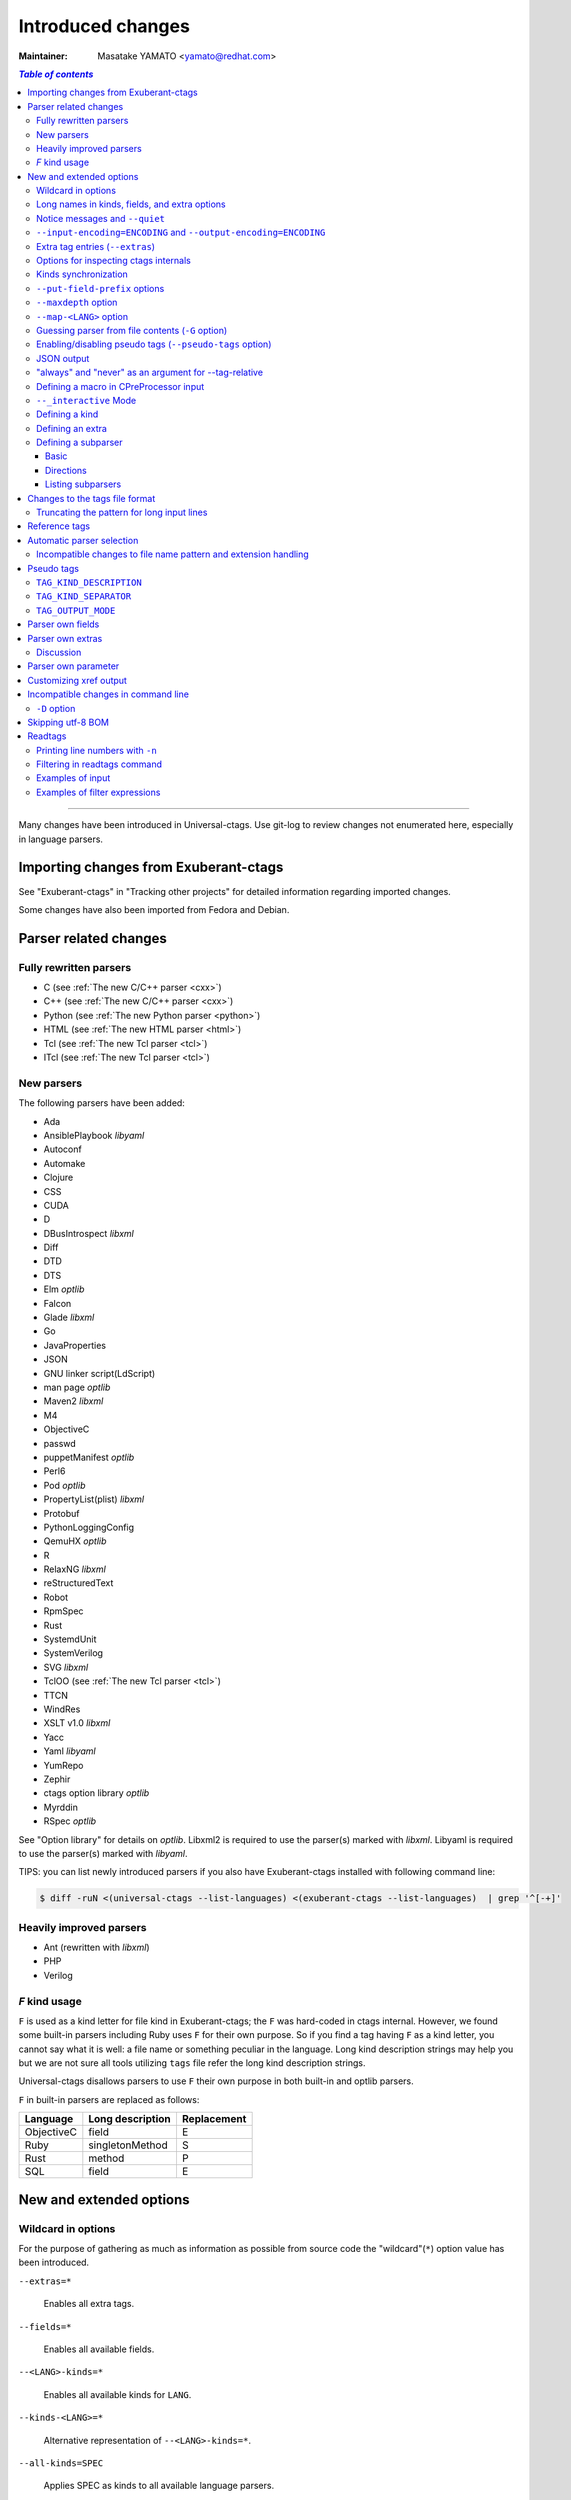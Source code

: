 ======================================================================
Introduced changes
======================================================================

:Maintainer: Masatake YAMATO <yamato@redhat.com>

.. contents:: `Table of contents`
	:depth: 3
	:local:

----

Many changes have been introduced in Universal-ctags. Use git-log to
review changes not enumerated here, especially in language parsers.

Importing changes from Exuberant-ctags
---------------------------------------------------------------------
See "Exuberant-ctags" in "Tracking other projects" for detailed
information regarding imported changes.

Some changes have also been imported from Fedora and Debian.

Parser related changes
---------------------------------------------------------------------

Fully rewritten parsers
~~~~~~~~~~~~~~~~~~~~~~~~~~~~~~~~~~~~~~~~~~~~~~~~~~~~~~~~~~~~~~~~~~~~~~
* C (see :ref:`The new C/C++ parser <cxx>`)
* C++ (see :ref:`The new C/C++ parser <cxx>`)
* Python (see :ref:`The new Python parser <python>`)
* HTML (see :ref:`The new HTML parser <html>`)
* Tcl (see :ref:`The new Tcl parser <tcl>`)
* ITcl (see :ref:`The new Tcl parser <tcl>`)

New parsers
~~~~~~~~~~~~~~~~~~~~~~~~~~~~~~~~~~~~~~~~~~~~~~~~~~~~~~~~~~~~~~~~~~~~~~
The following parsers have been added:

* Ada
* AnsiblePlaybook *libyaml*
* Autoconf
* Automake
* Clojure
* CSS
* CUDA
* D
* DBusIntrospect *libxml*
* Diff
* DTD
* DTS
* Elm *optlib*
* Falcon
* Glade *libxml*
* Go
* JavaProperties
* JSON
* GNU linker script(LdScript)
* man page *optlib*
* Maven2 *libxml*
* M4
* ObjectiveC
* passwd
* puppetManifest *optlib*
* Perl6
* Pod *optlib*
* PropertyList(plist) *libxml*
* Protobuf
* PythonLoggingConfig
* QemuHX *optlib*
* R
* RelaxNG *libxml*
* reStructuredText
* Robot
* RpmSpec
* Rust
* SystemdUnit
* SystemVerilog
* SVG *libxml*
* TclOO (see :ref:`The new Tcl parser <tcl>`)
* TTCN
* WindRes
* XSLT v1.0 *libxml*
* Yacc
* Yaml *libyaml*
* YumRepo
* Zephir
* ctags option library *optlib*
* Myrddin
* RSpec *optlib*

See "Option library" for details on *optlib*.
Libxml2 is required to use the parser(s) marked with *libxml*.
Libyaml is required to use the parser(s) marked with *libyaml*.

TIPS: you can list newly introduced parsers if you also have
Exuberant-ctags installed with following command line:

.. code-block:: console

		$ diff -ruN <(universal-ctags --list-languages) <(exuberant-ctags --list-languages)  | grep '^[-+]'


Heavily improved parsers
~~~~~~~~~~~~~~~~~~~~~~~~~~~~~~~~~~~~~~~~~~~~~~~~~~~~~~~~~~~~~~~~~~~~~~
* Ant (rewritten with *libxml*)
* PHP
* Verilog


`F` kind usage
~~~~~~~~~~~~~~~~~~~~~~~~~~~~~~~~~~~~~~~~~~~~~~~~~~~~~~~~~~~~~~~~~~~~~~
``F`` is used as a kind letter for file kind in Exuberant-ctags; the
``F`` was hard-coded in ctags internal. However, we found some built-in
parsers including Ruby uses ``F`` for their own purpose. So if you
find a tag having ``F`` as a kind letter, you cannot say what it is
well: a file name or something peculiar in the language. Long kind
description strings may help you but we are not sure all tools
utilizing ``tags`` file refer the long kind description strings.

Universal-ctags disallows parsers to use ``F`` their own purpose
in both built-in and optlib parsers.

``F`` in built-in parsers are replaced as follows:

============  ================  ===========
Language      Long description  Replacement
============  ================  ===========
ObjectiveC    field             E
Ruby          singletonMethod   S
Rust          method            P
SQL           field             E
============  ================  ===========



New and extended options
---------------------------------------------------------------------

Wildcard in options
~~~~~~~~~~~~~~~~~~~~~~~~~~~~~~~~~~~~~~~~~~~~~~~~~~~~~~~~~~~~~~~~~~~~~~

For the purpose of gathering as much as information as possible from
source code the "wildcard"(``*``) option value has been introduced.

``--extras=*``

	Enables all extra tags.

``--fields=*``

	Enables all available fields.

``--<LANG>-kinds=*``

	Enables all available kinds for ``LANG``.

``--kinds-<LANG>=*``

	Alternative representation of ``--<LANG>-kinds=*``.

``--all-kinds=SPEC``

	Applies SPEC as kinds to all available language parsers.

``--all-kinds=*``

	Enables all available kinds for all available language parsers.


Long names in kinds, fields, and extra options
~~~~~~~~~~~~~~~~~~~~~~~~~~~~~~~~~~~~~~~~~~~~~~~~~~~~~~~~~~~~~~~~~~~~~~

A letter is used for specifying a kind, a field, or an extra entry.
In Universal-ctags a name can also be used.

Surround the name with braces (`{` and `}`) in values assigned to the
options, ``--kind-<LANG>=``, ``--fields=``, or ``--extras=``.

.. code-block:: console

	$ ./ctags --kinds-C=+L-d ...

This command line uses the letters, `L` for enabling the label kind
and `d` for disabling the macro kind of C. The command line can be
rewritten with the associated names.

.. code-block:: console

	$ ./ctags --kinds-C='+{label}-{macro}' ...

The quotes are needed because braces are interpreted as meta
characters by the shell.

The available names can be listed with ``--list-kinds-full``,
``--list-fields``, or ``--list-extras``.



Notice messages and ``--quiet``
~~~~~~~~~~~~~~~~~~~~~~~~~~~~~~~~~~~~~~~~~~~~~~~~~~~~~~~~~~~~~~~~~~~~~~
There were 3 classes of message in ctags:

*fatal*

	A critical error has occurred and ctags aborts the execution.

*warning*

	An error has occurred but ctags continues the execution.

*verbose*

	Mainly used for debugging purposes.


*notice* is a new class of message. It is less important than
*warning* but more important for users than *verbose*.

Generally the user can ignore *notice* class messages and ``--quiet``
can be used to disable them.

``--input-encoding=ENCODING`` and ``--output-encoding=ENCODING``
~~~~~~~~~~~~~~~~~~~~~~~~~~~~~~~~~~~~~~~~~~~~~~~~~~~~~~~~~~~~~~~~~~~~~~~~~~~

.. TODO: Review...

Japanese programmers sometimes use the Japanese language in source
code comments. Of course, it is not limited to Japanese. People may
use their own native language and in such cases encoding becomes an
issue.

ctags doesn't consider the input encoding; it just reads input as a
sequence of bytes and uses them as is when writing tags entries.

On the other hand Vim does consider input encoding. When loading a
file, Vim converts the file contents into an internal format with one
of the encodings specified in its `fileencodings` option.

As a result of this difference, Vim cannot always move the cursor to
the definition of a tag as users expect when attempting to match the
patterns in a tags file.

The good news is that there is a way to notify Vim of the encoding
used in a tags file with the ``TAG_FILE_ENCODING`` pseudo tag.

Two new options have been introduced (``--input-encoding=IN`` and
``--output-encoding=OUT``).

Using the encoding specified with these options ctags converts input
from ``IN`` to ``OUT``. ctags uses the converted strings when writing
the pattern parts of each tag line. As a result the tags output is
encoded in ``OUT`` encoding.

In addition ``OUT`` is specified at the top the tags file as the
value for the ``TAG_FILE_ENCODING`` pseudo tag. The default value of
``OUT`` is UTF-8.

NOTE: Converted input is NOT passed to language parsers.
The parsers still deal with input as a byte sequence.

With ``--input-encoding-<LANG>=IN``, you can specify a specific input
encoding for ``LANG``. It overrides the global default value given
with ``--input-encoding``.

The example usage can be found in *Tmain/{input,output}-encoding-option.d*.

Acceptable ``IN`` and ``OUT`` values can be listed with *iconv -l* or
*iconv --list*. It is platform dependant.

To enable the option, libiconv is needed on your platform. In addition
``--enable-iconv`` must be given to configure before making ctags.
On Windows mingw32, you must specify ``WITH_ICONV=yes`` like this::

	C:\dev\ctags>mingw32-make -f mk_mingw.mak WITH_ICONV=yes

Extra tag entries (``--extras``)
~~~~~~~~~~~~~~~~~~~~~~~~~~~~~~~~~~~~~~~~~~~~~~~~~~~~~~~~~~~~~~~~~~~~~~~~~~~
``--extra`` option in Exuberant-ctags is renamed to ``--extras`` (plural) in
Universal-ctags for making consistent with ``--kinds-<LANG>`` and ``--fields``.

These extra tag entries are newly introduced.

``F``

	Equivalent to --file-scope.

``p``

	Include pseudo tags.


Options for inspecting ctags internals
~~~~~~~~~~~~~~~~~~~~~~~~~~~~~~~~~~~~~~~~~~~~~~~~~~~~~~~~~~~~~~~~~~~~~~~~~~~

Exuberant-ctags provides a way to inspect its internals via
``--list-kinds``, ``--list-languages``, and ``--list-maps``.

This idea has been expanded in Universal-ctags with
``--list-kinds-full``, ``--list-map-extensions``,  ``--list-extras``,
``--list-features``, ``--list-fields``, ``--list-map-patterns``, and
``--list-pseudo-tags`` being added.

The original three ``--list-`` options are not changed for
compatibility reasons, however, the newly introduced options are
recommended for all future use.

By default, interactive use is assumed and ctags tries aligning the
list output in columns for easier reading.

When ``--machinable`` is given before a ``--list-`` option, ctags
outputs the list in a format more suitable for processing by scripts.
Tab characters are used as separators between columns. The alignment
of columns is never considered when ``--machinable`` is given.

Currently only ``--list-extras``, ``--list-fields`` and
``--list-kinds-full`` support ``--machinable`` output.

These new ``--list-`` options also print a column header, a line
representing the name of each column. The header may help users and
scripts to understand and recognize the columns. Ignoring the column
header is easy because it starts with a `#` character.

``--with-list-header=no`` suppresses output of the column header.

Kinds synchronization
~~~~~~~~~~~~~~~~~~~~~~~~~~~~~~~~~~~~~~~~~~~~~~~~~~~~~~~~~~~~~~~~~~~~~~

.. IN MAN PAGE

In Universal-ctags, as in Exuberant-ctags, most kinds are parser
local; enabling (or disabling) a kind in a parser has no effect on
kinds in any other parsers even those with the same name and/or
letter.

However, there are exceptions, such as C and C++ for example. C++ can
be considered a language extended from C. Therefore it is natural
that all kinds defined in the C parser are also defined in the C++
parser. Enabling a kind in the C parser also enables a kind having
the same name in the C++ parser, and vice versa.

A kind group is a group of kinds satisfying the following conditions:

1. Having the same name and letter, and
2. Being synchronized with each other

A master parser manages the synchronization of a kind group. The
`MASTER` column of ``--list-kinds-full`` shows the master parser of
the kind.

Internally, a state change (enabled or disabled with
``--kind-<LANG>=[+|-]...``) of a kind in a kind group is reported to
its master parser as an event. Then the master parser updates the
state of all kinds in the kind group as specified with the option.

.. code-block:: console

    $ ./ctags --list-kinds-full=C++
    #LETTER NAME            ENABLED  REFONLY NROLES MASTER     DESCRIPTION
    d       macro           on       FALSE   1      C          macro definitions
    ...
    $ ./ctags --list-kinds-full=C
    #LETTER NAME            ENABLED  REFONLY NROLES MASTER     DESCRIPTION
    d       macro           on       FALSE   1      C          macro definitions
    ...

The example output indicates that the `d` kinds of both the C++ and C
parsers are in the same group and that the `C` parser manages the
group.

.. code-block:: console

    $ ./ctags --kinds-C++=-d --list-kinds-full=C | head -2
    #LETTER NAME            ENABLED  REFONLY NROLES MASTER     DESCRIPTION
    d       macro           off      FALSE   1      C          macro definitions
    $ ./ctags --kinds-C=-d --list-kinds-full=C | head -2
    #LETTER NAME            ENABLED  REFONLY NROLES MASTER     DESCRIPTION
    d       macro           off      FALSE   1      C          macro definitions
    $ ./ctags --kinds-C++=-d --list-kinds-full=C++ | head -2
    #LETTER NAME            ENABLED  REFONLY NROLES MASTER     DESCRIPTION
    d       macro           off      FALSE   1      C          macro definitions
    $ ./ctags --kinds-C=-d --list-kinds-full=C++ | head -2
    #LETTER NAME            ENABLED  REFONLY NROLES MASTER     DESCRIPTION
    d       macro           off      FALSE   1      C          macro definitions

In the above example, the `d` kind is disabled via C or C++.
Disabling a `d` kind via one language disables the `d` kind for the
other parser, too.


``--put-field-prefix`` options
~~~~~~~~~~~~~~~~~~~~~~~~~~~~~~~~~~~~~~~~~~~~~~~~~~~~~~~~~~~~~~~~~~~~~~~~~~~

Some fields are newly introduced in Universal-ctags and more will be
introduced in the future. Other tags generators may also introduce
their own fields.

In such a situation there is a concern about conflicting field names;
mixing tags files generated by multiple tags generators including
Universal-ctags is difficult.

``--put-field-prefix`` provides a workaround for this use case. When
``--put-field-prefix`` is given, ctags adds "UCTAGS" as a prefix to
newly introduced fields.

.. code-block:: console

    $ cat /tmp/foo.h
    #include <stdio.h>
    $ ./ctags -o - --extras=+r --fields=+r /tmp/foo.h
    stdio.h	/tmp/foo.h	/^#include <stdio.h>/;"	h	role:system
    $ ./ctags --put-field-prefix -o - --extras=+r --fields=+r /tmp/foo.h
    stdio.h	/tmp/foo.h	/^#include <stdio.h>/;"	h	UCTAGSrole:system

In this example, ``role`` is prefixed.

``--maxdepth`` option
~~~~~~~~~~~~~~~~~~~~~~~~~~~~~~~~~~~~~~~~~~~~~~~~~~~~~~~~~~~~~~~~~~~~~~~~~~~

.. IN MAN PAGE

``--maxdepth`` limits the depth of directory recursion enabled with
the ``-R`` option.

``--map-<LANG>`` option
~~~~~~~~~~~~~~~~~~~~~~~~~~~~~~~~~~~~~~~~~~~~~~~~~~~~~~~~~~~~~~~~~~~~~~~~~~~

.. IN MAN PAGE

``--map-<LANG>`` is newly introduced to control the file name
to language mappings (langmap) with finer granularity than
``--langmap`` allows.

A langmap entry is defined as a pair; the name of the language and a
file name extension (or pattern).

Here we use "spec" as a generic term representing both file name
extensions and patterns.

``--langmap`` maps specs to languages exclusively::

  $ ./ctags --langdef=FOO --langmap=FOO:+.ABC \
	    --langdef=BAR --langmap=BAR:+.ABC  \
	    --list-maps | grep '\*.ABC$'
  BAR      *.ABC

Though language `FOO` is added before `BAR`, only `BAR` is set as a
handler for the spec `*.ABC`.

Universal-ctags enables multiple parsers to be configured for a spec.
The appropriate parser for a given input file can then be chosen by a
variety of internal guessing strategies (see "Choosing a proper
parser in ctags").

Let's see how specs can be mapped non-exclusively with
``--map-<LANG>``::

    % ./ctags --langdef=FOO --map-FOO=+.ABC \
	      --langdef=BAR --map-BAR=+.ABC \
	      --list-maps | grep '\*.ABC$'
    FOO      *.ABC
    BAR      *.ABC

Both `FOO` and `BAR` are registered as handlers for the spec `*.ABC`.

``--map-<LANG>`` can also be used for removing a langmap entry.::

    $ ./ctags --langdef=FOO --map-FOO=+.ABC \
	      --langdef=BAR --map-BAR=+.ABC \
	      --map-FOO=-.ABC --list-maps | grep '\*.ABC$'
    BAR      *.ABC

    $ ./ctags --langdef=FOO --map-FOO=+.ABC \
	      --langdef=BAR --map-BAR=+.ABC \
	      --map-BAR=-.ABC --list-maps | grep '\*.ABC$'
    FOO      *.ABC

    $./ctags --langdef=FOO --map-FOO=+.ABC \
	     --langdef=BAR --map-BAR=+.ABC \
	     --map-BAR=-.ABC --map-FOO=-.ABC  --list-maps | grep '\*.ABC$'
    (NOTHING)

``--langmap`` provides a way to manipulate the langmap in a
spec-centric manner and ``--map-<LANG>`` provides a way to manipulate
the langmap in a parser-centric manner.


Guessing parser from file contents (``-G`` option)
~~~~~~~~~~~~~~~~~~~~~~~~~~~~~~~~~~~~~~~~~~~~~~~~~~~~~~~~~~~~~~~~~~~~~~~~~~~

.. IN MAN PAGE

See "Choosing a proper parser in ctags" section.


Enabling/disabling pseudo tags (``--pseudo-tags`` option)
~~~~~~~~~~~~~~~~~~~~~~~~~~~~~~~~~~~~~~~~~~~~~~~~~~~~~~~~~~~~~~~~~~~~~~

Each pseudo tag can be enabled/disabled with ``--pseudo-tags``.
::

	--pseudo-tags=+ptag
	--pseudo-tags=-ptag

When prefixed with `+`, the pseudo tag specified as ``ptag`` is
enabled.  When prefixed with `-`, the pseudo tag is disabled.
``--list-pseudo-tags`` shows all recognized ptag names.

All pseudo tags are enabled if `*` is given as the value of ptag
like::

	--pseudo-tags='*'

All pseudo tags are disabled if no option value is given to
``--pseudo-tags`` like::

	--pseudo-tags=

To specify only a single pseudo tag, omit the sign::

	--pseudo-tags=ptag

JSON output
~~~~~~~~~~~~~~~~~~~~~~~~~~~~~~~~~~~~~~~~~~~~~~~~~~~~~~~~~~~~~~~~~~~~~~

Experimental JSON output has been added. ``--output-format`` can be
used to enable it.

.. code-block:: console

   $ ./ctags --output-format=json --fields=-s /tmp/foo.py
   {"_type": "tag", "name": "Foo", "path": "/tmp/foo.py", "pattern": "/^class Foo:$/", "kind": "class"}
   {"_type": "tag", "name": "doIt", "path": "/tmp/foo.py", "pattern": "/^    def doIt():$/", "kind": "member"}


See :ref:`JSON output <output-json>` for more details.

"always" and "never" as an argument for --tag-relative
~~~~~~~~~~~~~~~~~~~~~~~~~~~~~~~~~~~~~~~~~~~~~~~~~~~~~~~~~~~~~~~~~~~~~~

..
	NOT REVIEWED YET

Even if "yes" is specified as an option argument for --tag-relative,
absolute paths are used in tags output if an input is given as
an absolute path. This behavior is expected in exuberant-ctags
as written in its man-page.

In addition to "yes" and "no", universal-ctags takes "never" and "always".

If "never" is given, absolute paths are used in tags output regardless
of the path representation for input file(s). If "always" is given,
relative paths are used always.


Defining a macro in CPreProcessor input
~~~~~~~~~~~~~~~~~~~~~~~~~~~~~~~~~~~~~~~~~~~~~~~~~~~~~~~~~~~~~~~~~~~~~~

Newly introduced ``-D`` option extends the function provided by
``-I`` option.

``-D`` emulates the behaviour of the corresponding gcc option:
it defines a C preprocessor macro. All types of macros are supported,
including the ones with parameters and variable arguments.
Stringification, token pasting and recursive macro expansion are also supported.

``-I`` is now simply a backward-compatible syntax to define a
macro with no replacement.

Some examples follow.

.. code-block:: console

	$ ctags ... -D IGNORE_THIS ...

With this commandline the following C/C++ input

.. code-block:: C

	int IGNORE_THIS a;

will be processed as if it was

.. code-block:: C

	int a;

Defining a macro with parameters uses the following syntax:

.. code-block:: console

	$ ctags ... -D "foreach(arg)=for(arg;;)" ...

This example defines `for(arg;;)` as the replacement `foreach(arg)`.
So the following C/C++ input

.. code-block:: C

	foreach(char * p,pointers)
	{

	}

is processed in new C/C++ parser as:

.. code-block:: C

	for(char * p;;)
	{

	}

and the p local variable can be extracted.

The previous commandline includes quotes since the macros generally contain
characters that are treated specially by the shells. You may need some escaping.

Token pasting is performed by the ## operator, just like in the normal
C preprocessor.

.. code-block:: console

	$ ctags ... -D "DECLARE_FUNCTION(prefix)=int prefix ## Call();"

So the following code

.. code-block:: C

	DECLARE_FUNCTION(a)
	DECLARE_FUNCTION(b)

will be processed as

.. code-block:: C

	int aCall();
	int bCall();

Macros with variable arguments use the gcc __VA_ARGS__ syntax.

.. code-block:: console

	$ ctags ... -D "DECLARE_FUNCTION(name,...)=int name(__VA_ARGS__);"

So the following code

.. code-block:: C

	DECLARE_FUNCTION(x,int a,int b)

will be processed as

.. code-block:: C

	int x(int a,int b);

``--_interactive`` Mode
~~~~~~~~~~~~~~~~~~~~~~~~~~~~~~~~~~~~~~~~~~~~~~~~~~~~~~~~~~~~~~~~~~~~~~

A new ``--_interactive`` option launches a JSON based command REPL which
can be used to control ctags generation programmatically.

See :ref:`--_interactive Mode <interactive-mode>` for more details.

``--_interactive=sandbox`` adds up seccomp filter. See
:ref:`sandbox submode <sandbox-submode>` for more details.

Defining a kind
~~~~~~~~~~~~~~~~~~~~~~~~~~~~~~~~~~~~~~~~~~~~~~~~~~~~~~~~~~~~~~~~~~~~~~


A new ``--kinddef-<LANG>=letter,name,description`` option reduces the
typing defining a regex pattern with ``--regex-<LANG>=``, and keeps
the consistency of dynamically defined kinds in a language.

A kind letter defined with ``--kinddef-<LANG>`` can be referred in
``--kinddef-<LANG>``.

Previously you had to write in your optlib::

    --regex-elm=/^([[:lower:]_][[:alnum:]_]*)[^=]*=$/\1/f,function,Functions/{scope=set}
    --regex-elm=/^[[:blank:]]+([[:lower:]_][[:alnum:]_]*)[^=]*=$/\1/f,function,Functions/{scope=ref}

With new ``--kinddef-<LANG>`` you can write the same things like::

    --kinddef-elm=f,function,Functions
    --regex-elm=/^([[:lower:]_][[:alnum:]_]*)[^=]*=$/\1/f/{scope=set}
    --regex-elm=/^[[:blank:]]+([[:lower:]_][[:alnum:]_]*)[^=]*=$/\1/f/{scope=ref}

We can say now "kind" is a first class object in Universal-ctags.

..
	NOT REVIEWED YET

Defining an extra
~~~~~~~~~~~~~~~~~~~~~~~~~~~~~~~~~~~~~~~~~~~~~~~~~~~~~~~~~~~~~~~~~~~~~~

A new ``--extradef-<LANG>=name,description`` option allows you to
defining a parser own extra which turning on and off can be
referred from a regex based parser for ``<LANG>``.

See :ref:`Conditional tagging with extras <extras>` for more details.


..
	NOT REVIEWED YET

.. _defining-subparsers:

Defining a subparser
~~~~~~~~~~~~~~~~~~~~~~~~~~~~~~~~~~~~~~~~~~~~~~~~~~~~~~~~~~~~~~~~~~~~~~

Basic
......................................................................

About the concept of subparser, see :ref:`Tagging definitions of higher(upper) level language (sub/base) <base-sub-parsers>`.

With ``base`` long flag of `--langdef=<LANG>` option, you can define
a subparser for a specified base parser. Combining with ``--kinddef-<LANG>``
and ``--regex-<KIND>`` options, you can extend an existing parser
without risk of kind confliction.

Let's see an example.

input.c

.. code-block:: C

    static int set_one_prio(struct task_struct *p, int niceval, int error)
    {
    }

    SYSCALL_DEFINE3(setpriority, int, which, int, who, int, niceval)
    {
	    ...;
    }

.. code-block:: console

    $./ctags --options=NONE  -x --_xformat="%20N %10K %10l"  -o - input.c
    ctags: Notice: No options will be read from files or environment
	    set_one_prio   function          C
	 SYSCALL_DEFINE3   function          C

C parser doesn't understand that `SYSCALL_DEFINE3` is a macro for defining an
entry point for a system.

Let's define `linux` subparser which using C parser as a base parser:

.. code-block:: console

    $ cat linux.ctags
    --langdef=linux{base=C}
    --kinddef-linux=s,syscall,system calls
    --regex-linux=/SYSCALL_DEFINE[0-9]\(([^, )]+)[\),]*/\1/s/

The output is change as follows with `linux` parser:

.. code-block:: console

	$ ./ctags --options=NONE --options=./linux.ctags -x --_xformat="%20N %10K %10l"  -o - input.c
	ctags: Notice: No options will be read from files or environment
		 setpriority    syscall      linux
		set_one_prio   function          C
	     SYSCALL_DEFINE3   function          C

`setpriority` is recognized as a `syscall` of `linux`.

Using only `--regex-C=...` you can capture `setpriority`.
However, there were concerns about kind confliction; when introducing
a new kind with `--regex-C=...`, you cannot use a letter and name already
used in C parser and `--regex-C=...` options specified in the other places.

You can use a newly defined subparser as a new namespace of kinds.
In addition you can enable/disable with the subparser usable
`--languages=[+|-]` option:

.. code-block::console

    $ ./ctags --options=NONE --options=./linux.ctags --languages=-linux -x --_xformat="%20N %10K %10l"  -o - input.c
    ctags: Notice: No options will be read from files or environment
	    set_one_prio   function          C
	 SYSCALL_DEFINE3   function          C

Directions
......................................................................

As explained in :ref:`Tagging definitions of higher(upper) level language (sub/base) <base-sub-parsers>`,
you can choose direction(s) how a base parser and a guest parser work together with
long flags putting after `--langdef=Foo{base=Bar}`.

========================  ======================
C level notation          Command line long flag
========================  ======================
SUBPARSER_BASE_RUNS_SUB   shared
SUBPARSER_SUB_RUNS_BASE   dedicated
SUBPARSER_BASE_RUNS_SUB   bidirectional
========================  ======================

Let's see actual difference of behaviors.


The examples are taken from #1409 submitted by @sgraham on github
Universal-ctags repository.

`input.cc` and `input.mojom` are input files, and have the same
contents::

     ABC();
    int main(void)
    {
    }

C++ parser can capture `main` as a function. Mojom subparser defined in the
later runs on C++ parser and is for capturing `ABC`.

shared combination
,,,,,,,,,,,,,,,,,,,,,,,,,,,,,,,,,,,,,,,,,,,,,,,,,,,,,,,,,,,,,,,,,,,,,,
`{shared}` is specified, for `input.cc`, both tags capture by C++ parser
and mojom parser are recorded to tags file. For `input.mojom`, only
tags captured by mojom parser are recorded to tags file.

mojom-shared.ctags:

.. code-block:: ctags

    --langdef=mojom{base=C++}{shared}
    --map-mojom=+.mojom
    --kinddef-mojom=f,function,functions
    --regex-mojom=/^[ ]+([a-zA-Z]+)\(/\1/f/

tags for `input.cc`::

    ABC	input.cc	/^ ABC();$/;"	f	language:mojom
    main	input.cc	/^int main(void)$/;"	f	language:C++	typeref:typename:int

tags for `input.mojom`::

  ABC	input.mojom	/^ ABC();$/;"	f	language:mojom

Mojom parser uses C++ parser internally but tags captured by C++ parser are
dropped in the output.

`{shared}` is the default behavior. If none of `{shared}`, `{dedicated}`, nor
`{bidirectional}` is specified, it implies `{shared}`.


dedicated combination
,,,,,,,,,,,,,,,,,,,,,,,,,,,,,,,,,,,,,,,,,,,,,,,,,,,,,,,,,,,,,,,,,,,,,,
`{dedicated}` is specified, for `input.cc`, only tags capture by C++
parser are recorded to tags file. For `input.mojom`, both tags capture
by C++ parser and mojom parser are recorded to tags file.

mojom-dedicated.ctags:

.. code-block:: ctags

    --langdef=mojom{base=C++}{dedicated}
    --map-mojom=+.mojom
    --kinddef-mojom=f,function,functions
    --regex-mojom=/^[ ]+([a-zA-Z]+)\(/\1/f/

tags for `input.cc`::

    main	input.cc	/^int main(void)$/;"	f	language:C++	typeref:typename:int

tags for `input.mojom`::

    ABC	input.mojom	/^ ABC();$/;"	f	language:mojom
    main	input.mojom	/^int main(void)$/;"	f	language:C++	typeref:typename:int

Mojom parser works only when `.mojom` file is given as input.

bidirectional combination
,,,,,,,,,,,,,,,,,,,,,,,,,,,,,,,,,,,,,,,,,,,,,,,,,,,,,,,,,,,,,,,,,,,,,,
`{bidirectional}` is specified, both tags capture by C++ parser and
mojom parser are recorded to tags file for either input `input.cc` and
`input.mojom`.

mojom-bidirectional.ctags:

.. code-block:: ctags

    --langdef=mojom{base=C++}{bidirectional}
    --map-mojom=+.mojom
    --kinddef-mojom=f,function,functions
    --regex-mojom=/^[ ]+([a-zA-Z]+)\(/\1/f/

tags for `input.cc`::

    ABC	input.cc	/^ ABC();$/;"	f	language:mojom
    main	input.cc	/^int main(void)$/;"	f	language:C++	typeref:typename:int

tags for `input.mojom`::

    ABC	input.cc	/^ ABC();$/;"	f	language:mojom
    main	input.cc	/^int main(void)$/;"	f	language:C++	typeref:typename:int

Listing subparsers
......................................................................
Subparsers can be listed with ``--list-subparser``:

.. code-block:: console

    $ ./ctags --options=NONE --options=./linux.ctags --list-subparsers=C
    ctags: Notice: No options will be read from files or environment
    #NAME                          BASEPARSER           DIRECTION
    linux                          C                    base => sub {shared}

Changes to the tags file format
---------------------------------------------------------------------


Truncating the pattern for long input lines
~~~~~~~~~~~~~~~~~~~~~~~~~~~~~~~~~~~~~~~~~~~~~~~~~~~~~~~~~~~~~~~~~~~~~~~~~~~
To prevent generating overly large tags files, a pattern field is
truncated, by default, when its size exceeds 96 bytes. A different
limit can be specified with ``--pattern-length-limit=N``.

An input source file with long lines and multiple tag matches per
line can generate an excessively large tags file with an
unconstrained pattern length. For example, running ctags on a
minified JavaScript source file often exhibits this behaviour.

Reference tags
---------------------------------------------------------------------

Traditionally ctags collects the information for locating where a
language object is DEFINED.

In addition Universal-ctags supports reference tags. If the extra-tag
``r`` is enabled, Universal-ctags also collects the information for
locating where a language object is REFERENCED. This feature was
proposed by @shigio in #569 for GNU GLOBAL.

Here are some examples. Here is the target input file named reftag.c.

.. code-block:: c

    #include <stdio.h>
    #include "foo.h"
    #define TYPE point
    struct TYPE { int x, y; };
    TYPE p;
    #undef TYPE


Traditional output:

.. code-block:: console

    $ ./ctags -o - reftag.c
    TYPE	reftag.c	/^#define TYPE /;"	d	file:
    TYPE	reftag.c	/^struct TYPE { int x, y; };$/;"	s	file:
    p	reftag.c	/^TYPE p;$/;"	v	typeref:typename:TYPE
    x	reftag.c	/^struct TYPE { int x, y; };$/;"	m	struct:TYPE	typeref:typename:int	file:
    y	reftag.c	/^struct TYPE { int x, y; };$/;"	m	struct:TYPE	typeref:typename:int	file:

Output with the extra-tag ``r`` enabled:

.. code-block:: console

    $ ./ctags --list-extras | grep ^r
    r	Include reference tags	off
    $ ./ctags -o - --extras=+r reftag.c
    TYPE	reftag.c	/^#define TYPE /;"	d	file:
    TYPE	reftag.c	/^#undef TYPE$/;"	d	file:
    TYPE	reftag.c	/^struct TYPE { int x, y; };$/;"	s	file:
    foo.h	reftag.c	/^#include "foo.h"/;"	h
    p	reftag.c	/^TYPE p;$/;"	v	typeref:typename:TYPE
    stdio.h	reftag.c	/^#include <stdio.h>/;"	h
    x	reftag.c	/^struct TYPE { int x, y; };$/;"	m	struct:TYPE	typeref:typename:int	file:
    y	reftag.c	/^struct TYPE { int x, y; };$/;"	m	struct:TYPE	typeref:typename:int	file:

`#undef X` and two `#include` are newly collected.

A reference tag may have "role" information representing how it is
referenced.  Universal-ctags prints the role information when the `r`
field is enabled with ``--fields=+r``. If a tag doesn't have a
specialized role, `generic` is used as the name of role.

.. code-block:: console

    $  ./ctags -o - --extras=+r --fields=+r reftag.c
    TYPE	reftag.c	/^#define TYPE /;"	d	file:
    TYPE	reftag.c	/^#undef TYPE$/;"	d	file:	role:undef
    TYPE	reftag.c	/^struct TYPE { int x, y; };$/;"	s	file:
    foo.h	reftag.c	/^#include "foo.h"/;"	h	role:local
    p	reftag.c	/^TYPE p;$/;"	v	typeref:typename:TYPE
    stdio.h	reftag.c	/^#include <stdio.h>/;"	h	role:system
    x	reftag.c	/^struct TYPE { int x, y; };$/;"	m	struct:TYPE	typeref:typename:int	file:
    y	reftag.c	/^struct TYPE { int x, y; };$/;"	m	struct:TYPE	typeref:typename:int	file:

The `Reference tag marker` field, ``R``, is a specialized GNU global
requirement; D is used for the traditional definition tags, and R is
used for the new reference tags. The field can be used only with
``--_xformat``.

.. code-block:: console

    $ ./ctags -x --_xformat="%R %-16N %4n %-16F %C" --extras=+r reftag.c
    D TYPE                3 reftag.c         #define TYPE point
    D TYPE                4 reftag.c         struct TYPE { int x, y; };
    D p                   5 reftag.c         TYPE p;
    D x                   4 reftag.c         struct TYPE { int x, y; };
    D y                   4 reftag.c         struct TYPE { int x, y; };
    R TYPE                6 reftag.c         #undef TYPE
    R foo.h               2 reftag.c         #include "foo.h"
    R stdio.h             1 reftag.c         #include <stdio.h>

See :ref:`Customizing xref output <xformat>` for more details about
this option.

Although the facility for collecting reference tags is implemented,
only a few parsers currently utilize it. All available roles can be
listed with ``--list-roles``:

.. code-block:: console

    $ ./ctags --list-roles
    #LANGUAGE      KIND(L/N)         NAME                ENABLED DESCRIPTION
    SystemdUnit    u/unit            Requires            on      referred in Requires key
    SystemdUnit    u/unit            Wants               on      referred in Wants key
    SystemdUnit    u/unit            After               on      referred in After key
    SystemdUnit    u/unit            Before              on      referred in Before key
    SystemdUnit    u/unit            RequiredBy          on      referred in RequiredBy key
    SystemdUnit    u/unit            WantedBy            on      referred in WantedBy key
    Yaml           a/anchor          alias               on      alias
    DTD            e/element         attOwner            on      attributes owner
    Automake       c/condition       branched            on      used for branching
    Cobol          S/sourcefile      copied              on      copied in source file
    Maven2         g/groupId         dependency          on      dependency
    DTD            p/parameterEntity elementName         on      element names
    DTD            p/parameterEntity condition           on      conditions
    LdScript       s/symbol          entrypoint          on      entry points
    LdScript       i/inputSection    discarded           on      discarded when linking
    ...

The first column shows the name of the parser.
The second column shows the letter/name of the kind.
The third column shows the name of the role.
The fourth column shows whether the role is enabled or not.
The fifth column shows the description of the role.

Currently ctags doesn't provide the way for disabling a
specified role.


Automatic parser selection
---------------------------------------------------------------------

See "Choosing a proper parser in ctags" section.


Incompatible changes to file name pattern and extension handling
~~~~~~~~~~~~~~~~~~~~~~~~~~~~~~~~~~~~~~~~~~~~~~~~~~~~~~~~~~~~~~~~~~~~~~~~~~~

.. IN MAN PAGE

When guessing a proper parser for a given input file, Exuberant-ctags
tests file name patterns AFTER file extensions (e-order).
Universal-ctags does this differently; it tests file name patterns
BEFORE file extensions (u-order).

This incompatible change is introduced to deal with the following
situation: "build.xml" is an input file. The Ant parser declares it
handles a file name pattern "build.xml" and another parser, Foo,
declares it handles a file extension "xml".

Which parser should be used for parsing the input? The user may want
to use the Ant parser because the pattern it declares is more
specific than the extension Foo declares. However, in e-order, the
other parser, Foo, is chosen.

So Universal-ctags uses the u-order even though it introduces an
incompatibility.


Pseudo tags
---------------------------------------------------------------------

Pseudo tags are used to add meta data to a tags file. Universal-ctags
will utilize pseudo tags aggressively.

Universal-ctags is not mature yet; there is a possibility that
incompatible changes will be introduced. As a result tools reading
a tags file may not work as expected.

To mitigate this issue pseudo tags are employed to make a tags file
more self-descriptive. We hope some of the incompatibilities can be
overcome in client tools by utilizing this approach.

Example output:

.. code-block:: console

    $ ./ctags -o - --extras=p --pseudo-tags='TAG_KIND_DESCRIPTION' foo.c
    !_TAG_KIND_DESCRIPTION!C	L,label	/goto label/
    !_TAG_KIND_DESCRIPTION!C	c,class	/classes/
    !_TAG_KIND_DESCRIPTION!C	d,macro	/macro definitions/
    !_TAG_KIND_DESCRIPTION!C	e,enumerator	/enumerators (values inside an enumeration)/
    !_TAG_KIND_DESCRIPTION!C	f,function	/function definitions/
    !_TAG_KIND_DESCRIPTION!C	g,enum	/enumeration names/
    !_TAG_KIND_DESCRIPTION!C	h,header	/included header files/
    !_TAG_KIND_DESCRIPTION!C	l,local	/local variables/
    !_TAG_KIND_DESCRIPTION!C	m,member	/class, struct, and union members/
    !_TAG_KIND_DESCRIPTION!C	n,namespace	/namespaces/
    !_TAG_KIND_DESCRIPTION!C	p,prototype	/function prototypes/
    !_TAG_KIND_DESCRIPTION!C	s,struct	/structure names/
    !_TAG_KIND_DESCRIPTION!C	t,typedef	/typedefs/
    !_TAG_KIND_DESCRIPTION!C	u,union	/union names/
    !_TAG_KIND_DESCRIPTION!C	v,variable	/variable definitions/
    !_TAG_KIND_DESCRIPTION!C	x,externvar	/external and forward variable declarations/
    foo	foo.c	/^foo (int i, int j)$/;"	f
    main	foo.c	/^main (void)$/;"	f


``TAG_KIND_DESCRIPTION``
~~~~~~~~~~~~~~~~~~~~~~~~~~~~~~~~~~~~~~~~~~~~~~~~~~~~~~~~~~~~~~~~~~~~~~

This is a newly introduced pseudo tag. It is not emitted by default.
It is emitted only when ``--pseudo-tags=+TAG_KIND_DESCRIPTION`` is
given.

This is for describing kinds; their letter, name, and description are
enumerated in the tag.

ctags emits ``TAG_KIND_DESCRIPTION`` with following format::

	!_TAG_KIND_SEPARATOR!{parser}	{letter},{name}	/{description}/

A backslash and a slash in {description} is escaped with a backslash.


``TAG_KIND_SEPARATOR``
~~~~~~~~~~~~~~~~~~~~~~~~~~~~~~~~~~~~~~~~~~~~~~~~~~~~~~~~~~~~~~~~~~~~~~

This is a newly introduced pseudo tag. It is not emitted by default.
It is emitted only when ``--pseudo-tags=+TAG_KIND_SEPARATOR`` is
given.

This is for describing separators placed between two kinds in a
language.

Tag entries including the separators are emitted when ``--extras=+q``
is given; fully qualified tags contain the separators. The separators
are used in scope information, too.

ctags emits ``TAG_KIND_SEPARATOR`` with following format::

	!_TAG_KIND_SEPARATOR!{parser}	{sep}	/{upper}{lower}/

or ::

	!_TAG_KIND_SEPARATOR!{parser}	{sep}	/{lower}/

Here {parser} is the name of language. e.g. PHP.
{lower} is the letter representing the kind of the lower item.
{upper} is the letter representing the kind of the upper item.
{sep} is the separator placed between the upper item and the lower
item.

The format without {upper} is for representing a root separator. The
root separator is used as prefix for an item which has no upper scope.

`*` given as {upper} is a fallback wild card; if it is given, the
{sep} is used in combination with any upper item and the item
specified with {lower}.

Each backslash character used in {sep} is escaped with an extra
backslash character.

Example output:

.. code-block:: console

    $ ./ctags -o - --extras=+p --pseudo-tags=  --pseudo-tags=+TAG_KIND_SEPARATOR input.php
    !_TAG_KIND_SEPARATOR!PHP	::	/*c/
    ...
    !_TAG_KIND_SEPARATOR!PHP	\\	/c/
    ...
    !_TAG_KIND_SEPARATOR!PHP	\\	/nc/
    ...

The first line means `::` is used when combining something with an
item of the class kind.

The second line means `\\` is used when a class item is at the top
level; no upper item is specified.

The third line means `\\` is used when for combining a namespace item
(upper) and a class item (lower).

Of course, ctags uses the more specific line when choosing a
separator; the third line has higher priority than the first.

``TAG_OUTPUT_MODE``
~~~~~~~~~~~~~~~~~~~~~~~~~~~~~~~~~~~~~~~~~~~~~~~~~~~~~~~~~~~~~~~~~~~~~~

.. NOT REVIEWED YET

This pseudo tag represents output mode: u-ctags or e-ctags.

See also :ref:`Compatible output and weakness <compat-output>`.

.. _parser-own-fields:

Parser own fields
---------------------------------------------------------------------

A tag has a `name`, an `input` file name, and a `pattern` as basic
information. Some fields like `language:`, `signature:`, etc are
attached to the tag as optional information.

In Exuberant-ctags, fields are common to all languages.
Universal-ctags extends the concept of fields; a parser can define
its own field. This extension was proposed by @pragmaware in #857.

For implementing the parser own fields, the options for listing and
enabling/disabling fields are also extended.

In the output of ``--list-fields``, the owner of the field is printed
in the `LANGUAGE` column:

.. code-block:: console

	$ ./ctags --list-fields
	#LETTER NAME            ENABLED LANGUAGE         XFMT  DESCRIPTION
	...
	-       end             off     C                TRUE   end lines of various constructs
	-       properties      off     C                TRUE   properties (static, inline, mutable,...)
	-       end             off     C++              TRUE   end lines of various constructs
	-       template        off     C++              TRUE   template parameters
	-       captures        off     C++              TRUE   lambda capture list
	-       properties      off     C++              TRUE   properties (static, virtual, inline, mutable,...)
	-       sectionMarker   off     reStructuredText TRUE   character used for declaring section
	-       version         off     Maven2           TRUE   version of artifact

e.g. reStructuredText is the owner of the sectionMarker field and
both C and C++ own the end field.

``--list-fields`` takes one optional argument, `LANGUAGE`. If it is
given, ``--list-fields`` prints only the fields for that parser:

.. code-block:: console

	$ ./ctags --list-fields=Maven2
	#LETTER NAME            ENABLED LANGUAGE        XFMT  DESCRIPTION
	-       version         off     Maven2          TRUE  version of artifact

A parser own field only has a long name, no letter. For
enabling/disabling such fields, the name must be passed to
``--fields-<LANG>``.

e.g. for enabling the `sectionMarker` field owned by the
`reStructuredText` parser, use the following command line:

.. code-block:: console

	$ ./ctags --fields-reStructuredText=+{sectionMarker} ...

The wild card notation can be used for enabling/disabling parser own
fields, too. The following example enables all fields owned by the
`C++` parser.

.. code-block:: console

	$ ./ctags --fields-C++='*' ...

`*` can also be used for specifying languages.

The next example is for enabling `end` fields for all languages which
have such a field.

.. code-block:: console

	$ ./ctags --fields-'*'=+'{end}' ...
	...

In this case, using wild card notation to specify the language, not
only fields owned by parsers but also common fields having the name
specified (`end` in this example) are enabled/disabled.

Using the wild card notation to specify the language is helpful to
avoid incompatibilities between versions of Universal-ctags itself
(SELF INCOMPATIBLY).

In Universal-ctags development, a parser developer may add a new
parser own field for a certain language.  Sometimes other developers
then recognize it is meaningful not only for the original language
but also other languages. In this case the field may be promoted to a
common field. Such a promotion will break the command line
compatibility for ``--fields-<LANG>`` usage. The wild card for
`<LANG>` will help in avoiding this unwanted effect of the promotion.

With respect to the tags file format, nothing is changed when
introducing parser own fields; `<fieldname>`:`<value>` is used as
before and the name of field owner is never prefixed. The `language:`
field of the tag identifies the owner.


Parser own extras
---------------------------------------------------------------------

.. NOT REVIEWED YET

As man page of Exuberant-ctags says, ``--extras`` option specifies
whether to include extra tag entries for certain kinds of information.
This option is available in Universal-ctags, too.

In Universal-ctags it is extended; a parser can define its own
extra flags. They can be controlled with ``--extras-<LANG>=[+|-]{...}``.

See some examples:

.. code-block:: console

	$ ./ctags --list-extras
	#LETTER NAME                   ENABLED LANGUAGE         DESCRIPTION
	F       fileScope              TRUE    NONE             Include tags ...
	f       inputFile              FALSE   NONE             Include an entry ...
	p       pseudo                 FALSE   NONE             Include pseudo tags
	q       qualified              FALSE   NONE             Include an extra ...
	r       reference              FALSE   NONE             Include reference tags
	g       guest                  FALSE   NONE             Include tags ...
	-       whitespaceSwapped      TRUE    Robot            Include tags swapping ...

See the `LANGUAGE` column. NONE means the extra flags are language
independent (common). They can be enabled or disabled with `--extras=` as before.

Look at `whitespaceSwapped`. Its language is `Robot`. This flag is enabled
by default but can be disabled with `--extras-Robot=-{whitespaceSwapped}`.

.. code-block:: console

    $ cat input.robot
    *** Keywords ***
    it's ok to be correct
	Python_keyword_2

    $ ./ctags -o - input.robot
    it's ok to be correct	input.robot	/^it's ok to be correct$/;"	k
    it's_ok_to_be_correct	input.robot	/^it's ok to be correct$/;"	k

    $ ./ctags -o - --extras-Robot=-'{whitespaceSwapped}' input.robot
    it's ok to be correct	input.robot	/^it's ok to be correct$/;"	k

When disabled the name `it's_ok_to_be_correct` is not included in the
tags output.  In other words, the name `it's_ok_to_be_correct` is
derived from the name `it's ok to be correct` when the extra flag is
enabled.

Discussion
~~~~~~~~~~~~~~~~~~~~~~~~~~~~~~~~~~~~~~~~~~~~~~~~~~~~~~~~~~~~~~~~~~~~~~

.. NOT REVIEWED YET

(This subsection should move to somewhere for developers.)

The question is what are extra tag entries. As far as I know none has
answered explicitly. I have two ideas in Universal-ctags. I
write "ideas", not "definitions" here because existing parsers don't
follow the ideas. They are kept as is in variety reasons but the
ideas may be good guide for people who wants to write a new parser
or extend an exiting parser.

The first idea is that a tag entry whose name is appeared in the input
file as is, the entry is NOT an extra. (If you want to control the
inclusion of such entries, the classical ``--kind-<LANG>=[+|-]...`` is
what you want.)

Qualified tags, whose inclusion is controlled by ``--extras=+q``, is
explained well with this idea.
Let's see an example:

.. code-block:: console

    $ cat input.py
    class Foo:
	def func (self):
	    pass

    $ ./ctags -o - --extras=+q --fields=+E input.py
    Foo	input.py	/^class Foo:$/;"	c
    Foo.func	input.py	/^    def func (self):$/;"	m	class:Foo	extra:qualified
    func	input.py	/^    def func (self):$/;"	m	class:Foo

`Foo` and `func` are in `input.py`. So they are no extra tags.  In
other hand, `Foo.func` is not in `input.py` as is. The name is
generated by ctags as a qualified extra tag entry.
`whitespaceSwapped` extra flag of  `Robot` parser is also aligned well
on the idea.

I don't say all parsers follows this idea.

.. code-block:: console

    $ cat input.cc
    class A
    {
      A operator+ (int);
    };

    $ ./ctags --kinds-all='*' --fields= -o - input.cc
    A	input.cc	/^class A$/
    operator +	input.cc	/^  A operator+ (int);$/

In this example `operator+` is in `input.cc`.
In other hand, `operator +`  is in the ctags output as non extra tag entry.
See a whitespace between the keyword `operator` and `+` operator.
This is an exception of the first idea.

The second idea is that if the *inclusion* of a tag cannot be
controlled well with ``--kind-<LANG>=[+|-]...``, the tag may be an
extra.

.. code-block:: console

    $ cat input.c
    static int foo (void)
    {
	    return 0;
    }
    int bar (void)
    {
	    return 1;
    }

    $ ./ctags --sort=no -o - --extras=+F input.c
    foo	input.c	/^static int foo (void)$/;"	f	typeref:typename:int	file:
    bar	input.c	/^int bar (void)$/;"	f	typeref:typename:int

    $ ./ctags -o - --extras=-F input.c
    foo	input.c	/^static int foo (void)$/;"	f	typeref:typename:int	file:

    $

Function `foo` of C language is included only when `F` extra flag
is enabled. Both `foo` and `bar` are functions. Their inclusions
can be controlled with `f` kind of C language: ``--kind-C=[+|-]f``.

The difference between static modifier or implicit extern modifier in
a function definition is handled by `F` extra flag.

Basically the concept kind is for handling the kinds of language
objects: functions, variables, macros, types, etc. The concept extra
can handle the other aspects like scope (static or extern).

However, a parser developer can take another approach instead of
introducing parser own extra; one can prepare `staticFunction` and
`exportedFunction` as kinds of one's parser.  The second idea is a
just guide; the parser developer must decide suitable approach for the
target language.

Anyway, in the second idea, ``--extra`` is for controlling inclusion
of tags. If what you want is not about inclusion, ``--param-<LANG>``
can be used as the last resort.


Parser own parameter
---------------------------------------------------------------------

.. NOT REVIEWED YET

To control the detail of a parser, ``--param-<LANG>`` option is introduced.
``--kinds-<LANG>``, ``--fields-<LANG>``, ``--extras-<LANG>``
can be used for customizing the behavior of a parser specified with ``<LANG>``.

``--param-<LANG>`` should be used for aspects of the parser that
the options(kinds, fields, extras) cannot handle well.

A parser defines a set of parameters. Each parameter has name and
takes an argument. A user can set a parameter with following notation
::

   --param-<LANG>:name=arg

An example of specifying a parameter
::

   --param-CPreProcessor:if0=true

Here `if0` is a name of parameter of CPreProcessor parser and
`true` is the value of it.

All available parameters can be listed with ``--list-params`` option.

.. code-block:: console

    $ ./ctags --list-params
    #PARSER         NAME     DESCRIPTION
    CPreProcessor   if0      examine code within "#if 0" branch (true or [false])
    CPreProcessor   ignore   a token to be specially handled

(At this time only CPreProcessor parser has parameters.)


.. _xformat:

Customizing xref output
---------------------------------------------------------------------

``--_xformat`` option allows a user to customize the cross reference
(xref) output enabled with ``-x``.
::

   --_xformat=FORMAT


The notation for FORMAT is similar to that employed by `printf(3)` in
the C language; `%` represents a slot which is substituted with a
field value when printing. You can specify multiple slots in FORMAT.
Here field means an item listed with ``-list-fields`` option.

The notation of a slot::

   %[WIDTH-AND-ADJUSTMENT]FIELD-SPECIFIER

``FIELD-SPECIFIER`` specifies a field whose value is printed.
Short notation and long notation are available. They can be mixed
in a FORMAT. Specifying a field with either notation, one or more
fields are activated internally.

The short notation is just a letter listed in the LETTER column of
the ``--list-fields`` output.

The long notation is a name string surrounded by braces(`{` and
`}`). The name string is listed in the NAME column of the output of
the same option. To specify a field owned by a parser, prepend
the parser name to the name string with `.` as a separator.

Wild card (`*`) can be used where a parser name is specified. In this
case both common and parser own fields are activated and printed.
If a common field and a parser own field have the same name,
the common field has higher priority.

`WIDTH-AND-ADJUSTMENT` is a positive or negative number.
The absolute value of the number is used as the width of
the column where a field is printed. The printing is
right adjusted when a positive value is given, and left
adjusted when negative.

An example of specifying common fields:

.. code-block:: console

    $  ./ctags -x --_xformat="%-20N %4n %-16{input}|" main/main.c | head
    CLOCKS_PER_SEC        360 main/main.c     |
    CLOCKS_PER_SEC        364 main/main.c     |
    CLOCK_AVAILABLE       358 main/main.c     |
    CLOCK_AVAILABLE       363 main/main.c     |
    Totals                 87 main/main.c     |
    __anonae81ef0f0108     87 main/main.c     |
    addTotals             100 main/main.c     |
    batchMakeTags         436 main/main.c     |
    bytes                  87 main/main.c     |
    clock                 365 main/main.c     |

Here `%-20N %4n %-16{input}|` is a format string. Let's look at the
elements of the format.

`%-20N`

	The short notation is used here.
	The element means filling the slot with the name of the tag.
	The width of the column is 20 characters and left adjusted.

`%4n`

	The short notation is used here.
	The element means filling the slot with the line number of
	the tag. The width of the column is 4 characters and right
        adjusted.

`%-16{input}`

	The long notation is used here.
	The element means filling the slot with the input file name
	where the tag is defined. The width of column is 16
        characters and left adjusted.

`|`

	Printed as is.

Another example of specifying parser own fields:

.. code-block:: console

	$  ./ctags -x --_xformat="%-20N [%10{C.properties}]" main/main.c
	CLOCKS_PER_SEC       [          ]
	CLOCK_AVAILABLE      [          ]
	Totals               [          ]
	__anonae81ef0f0108   [          ]
	addTotals            [    extern]
	batchMakeTags        [    static]
	bytes                [          ]
	clock                [          ]
	clock                [    static]
	...

Here `"%-20N [%10{C.properties}]"` is a format string. Let's look at
the elements of the format.

`%-20N`

	Already explained in the first example.

`[` and `]`

	Printed as is.

`%10{C.properties}`

	The long notation is used here.
	The element means filling the slot with the value
	of the properties field of the C parser.
	The width of the column is 10 characters and right adjusted.


.. TODO: An example of using WILDCARD


Incompatible changes in command line
---------------------------------------------------------------------

.. NOT REVIEWED YET

``-D`` option
~~~~~~~~~~~~~~~~~~~~~~~~~~~~~~~~~~~~~~~~~~~~~~~~~~~~~~~~~~~~~~~~~~~~~~

For a ctags binary that had debugging output enabled in the build config
stage, ``-D`` was used for specifying the level of debugging
output. It is changed to ``-d``. This change is not critical because
``-D`` option was not described in ctags.1 man page.

Instead ``-D`` is used for defining a macro in CPreProcessor parser.


Skipping utf-8 BOM
---------------------------------------------------------------------

The three bytes sequence('\xEF\xBB\xBF') at the head of an input
file is skipped when parsing.

TODO:

* Do the same in guessing and selecting parser stage.
* Refect the BOM detection to encoding option


Readtags
---------------------------------------------------------------------

Printing line numbers with ``-n``
~~~~~~~~~~~~~~~~~~~~~~~~~~~~~~~~~~~~~~~~~~~~~~~~~~~~~~~~~~~~~~~~~~~~~~
If both ``-e`` and ``-n`` are given, readtags prints the `line:`
field.


Filtering in readtags command
~~~~~~~~~~~~~~~~~~~~~~~~~~~~~~~~~~~~~~~~~~~~~~~~~~~~~~~~~~~~~~~~~~~~~~
readtags has ability to find tag entries by name.

The concept of filtering is inspired by the display filter of
Wireshark. You can specify more complex conditions for searching.
Currently this feature is available only on platforms where
`fmemopen` is available as part of libc. Filtering in readtags is an
experimental feature.

The syntax of filtering rules is based on the Scheme language, a
variant of Lisp. The language has prefix notation and parentheses.

Before printing an entry from the tags file, readtags evaluates an
expression (S expression or sexp) given as an option argument to
``-Q``. As the result of the evaluation, readtags gets a value. false
represented as `#f`, indicates rejection: readtags doesn't print it.

::

   SEXP =
	LIST
	INTEGER
	BOOLEAN
	STRING
	SYMBOL

	LIST = ( SEXP... ) | ()
	INTEGER = [0-9]+
	BOOLEAN = #t | #f
	STRING  = "..."
	SYMBOL  = null?
		    and
		     or
		    not
		    eq?
		      <
		      >
		     <=
		     >=
		prefix?
		suffix?
		substr?
		 member
		      $
		  $name
		 $input
		$access
		  $file
	      $language
	$implementation
		  $line
		  $kind
		  $role
	       $pattern
	      $inherits
	    $scope-kind
	    $scope-name
		   $end

All symbols starting with `$` represent a field of a tag entry which
is being tested against the S expression. Most will evaluate as a
string or `#f`. It evaluates to `#f` when the field doesn't exist.
`$inherits` is evaluated to a list of strings if the entry has an
`inherits` field. The `scope` field holds structured data: the kind
and name of the upper scope combined with `:`. The kind part is
mapped to `$scope-kind`, and the name part to `$scope-name`.

`$scope-kind` and `$scope-name` can only be used if the input tags
file is generated by ctags with ``--fields=+Z``.

All symbols not prefixed with `$` are operators. When using these,
put them at the head(car) of list. The rest(cdr) of the list is
passed to the operator as arguments. Many of them are also available
in the Scheme language; see the other documents.

prefix?, suffix?, and substr? may only be available in this
implementation. All of them take two strings. The first one
is called the target.

The exception in the above naming convention is the `$` operator.
`$` is a generic accessor for accessing extension fields.
`$` takes one argument: the name of an extension field.
It returns the value of the field as a string if a value
is given, or `#f`.

::

	(prefix? "TARGET" "TA")
	=> #t

	(prefix? "TARGET" "RGET")
	=> #f

	(prefix? "TARGET" "RGE")
	=> #f

	(suffix? "TARGET" "TA")
	=> #f

	(suffix? "TARGET" "RGET")
	=> #t

	(suffix? "TARGET" "RGE")
	=> #f

	(substr? "TARGET" "TA")
	=> #t

	(suffix? "TARGET" "RGET")
	=> #t

	(suffix? "TARGET" "RGE")
	=> #t

	(and (suffix? "TARGET" "TARGET")
	     (prefix? "TARGET" "TARGET")
	     (substr? "TARGET" "TARGET")
	=> #t


Let's see examples.

Examples of input
~~~~~~~~~~~~~~~~~~~~~~~~~~~~~~~~~~~~~~~~~~~~~~~~~~~~~~~~~~~~~~~~~~~~~~
Create the tags file (*foo.tags*) with following command line

.. code-block:: console

	$ ./ctags --fields='*' --extras='*' -o foo.tags foo.py

for following input (*foo.py*)

.. code-block:: python

    class Foo:
	def aq ():
	    pass
	def aw ():
	    pass
	def ae ():
	    pass
	class A:
	    pass
    class Bar (Foo):
	def bq ():
	    pass
	def bw ():
	    pass
	class B:
	    pass

    class Baz (Foo):
	def bq ():
	    pass
	def bw ():
	    pass
	class C:
	    pass

Examples of filter expressions
~~~~~~~~~~~~~~~~~~~~~~~~~~~~~~~~~~~~~~~~~~~~~~~~~~~~~~~~~~~~~~~~~~~~~~
* Print entries ending with "q"

  .. code-block:: console

	$ ./readtags -e -t foo.tags -Q '(suffix? $name "q")' -l
	Bar.bq	foo.py	/^    def bq ():$/;"	kind:member	language:Python	scope:class:Bar	access:public	signature:()
	Baz.bq	foo.py	/^    def bq ():$/;"	kind:member	language:Python	scope:class:Baz	access:public	signature:()
	Foo.aq	foo.py	/^    def aq ():$/;"	kind:member	language:Python	scope:class:Foo	access:public	signature:()
	aq	foo.py	/^    def aq ():$/;"	kind:member	language:Python	scope:class:Foo	access:public	signature:()
	bq	foo.py	/^    def bq ():$/;"	kind:member	language:Python	scope:class:Bar	access:public	signature:()
	bq	foo.py	/^    def bq ():$/;"	kind:member	language:Python	scope:class:Baz	access:public	signature:()

* Print members of Baz

  .. code-block:: console

	$ ./readtags -e -t foo.tags -Q '(and (eq? $kind "member") (eq? "Baz" $scope-name))' -l
	Baz.bq	foo.py	/^    def bq ():$/;"	kind:member	language:Python	scope:class:Baz	access:public	signature:()
	Baz.bw	foo.py	/^    def bw ():$/;"	kind:member	language:Python	scope:class:Baz	access:public	signature:()
	bq	foo.py	/^    def bq ():$/;"	kind:member	language:Python	scope:class:Baz	access:public	signature:()
	bw	foo.py	/^    def bw ():$/;"	kind:member	language:Python	scope:class:Baz	access:public	signature:()

* Print only fully qualified entries (assuming "." is used as the separator)

  .. code-block:: console

	$ ./readtags -e -t foo.tags -Q '(and (eq? $kind "member") (substr? $name "."))' -l
	Bar.bq	foo.py	/^    def bq ():$/;"	kind:member	language:Python	scope:class:Bar	access:public	signature:()
	Bar.bw	foo.py	/^    def bw ():$/;"	kind:member	language:Python	scope:class:Bar	access:public	signature:()
	Baz.bq	foo.py	/^    def bq ():$/;"	kind:member	language:Python	scope:class:Baz	access:public	signature:()
	Baz.bw	foo.py	/^    def bw ():$/;"	kind:member	language:Python	scope:class:Baz	access:public	signature:()
	Foo.ae	foo.py	/^    def ae ():$/;"	kind:member	language:Python	scope:class:Foo	access:public	signature:()
	Foo.aq	foo.py	/^    def aq ():$/;"	kind:member	language:Python	scope:class:Foo	access:public	signature:()
	Foo.aw	foo.py	/^    def aw ():$/;"	kind:member	language:Python	scope:class:Foo	access:public	signature:()

* Print only classes inheriting Foo

  .. code-block:: console

	$ ./readtags  -e -t foo.tags -Q '(and (member "Foo" $inherits) (eq? $kind "class"))' -l
	Bar	foo.py	/^class Bar (Foo):$/;"	kind:class	language:Python	inherits:Foo	access:public
	Baz	foo.py	/^class Baz (Foo): $/;"	kind:class	language:Python	inherits:Foo	access:public
